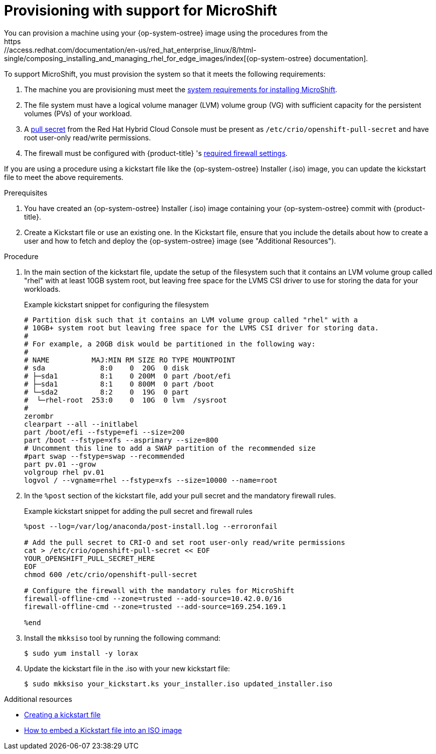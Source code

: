 // Module included in the following assemblies:
//
// microshift/microshift-embed-into-rpm-ostree.adoc

= Provisioning with support for MicroShift
You can provision a machine using your {op-system-ostree} image using the procedures from the
https://access.redhat.com/documentation/en-us/red_hat_enterprise_linux/8/html-single/composing_installing_and_managing_rhel_for_edge_images/index[{op-system-ostree} documentation].

To support MicroShift, you must provision the system so that it meets the following requirements:

. The machine you are provisioning must meet the xref:../microshift_install/microshift-install-rpm.adoc#system-requirements-installing-microshift[system requirements for installing MicroShift].
. The file system must have a logical volume manager (LVM) volume group (VG) with sufficient capacity for the persistent volumes (PVs) of your workload.
. A link:https://console.redhat.com/openshift/install/pull-secret[pull secret] from the Red Hat Hybrid Cloud Console must be present as `/etc/crio/openshift-pull-secret` and have root user-only read/write permissions.
. The firewall must be configured with {product-title} 's xref:microshift-firewall-config#microshift-required-settings[required firewall settings].

If you are using a procedure using a kickstart file like the {op-system-ostree} Installer (.iso) image,
you can update the kickstart file to meet the above requirements.

.Prerequisites

. You have created an {op-system-ostree} Installer (.iso) image containing your {op-system-ostree} commit with {product-title}.
. Create a Kickstart file or use an existing one.
  In the Kickstart file, ensure that you include the details about how to
  create a user and how to fetch and deploy the {op-system-ostree} image
  (see "Additional Resources").

.Procedure

. In the main section of the kickstart file, update the setup of the filesystem such that it contains an LVM volume group called "rhel" with at least 10GB system root, but leaving free space for the LVMS CSI driver to use for storing the data for your workloads.
+
.Example kickstart snippet for configuring the filesystem
[source,terminal]
----
# Partition disk such that it contains an LVM volume group called "rhel" with a
# 10GB+ system root but leaving free space for the LVMS CSI driver for storing data.
#
# For example, a 20GB disk would be partitioned in the following way:
#
# NAME          MAJ:MIN RM SIZE RO TYPE MOUNTPOINT
# sda             8:0    0  20G  0 disk
# ├─sda1          8:1    0 200M  0 part /boot/efi
# ├─sda1          8:1    0 800M  0 part /boot
# └─sda2          8:2    0  19G  0 part
#  └─rhel-root  253:0    0  10G  0 lvm  /sysroot
#
zerombr
clearpart --all --initlabel
part /boot/efi --fstype=efi --size=200
part /boot --fstype=xfs --asprimary --size=800
# Uncomment this line to add a SWAP partition of the recommended size
#part swap --fstype=swap --recommended
part pv.01 --grow
volgroup rhel pv.01
logvol / --vgname=rhel --fstype=xfs --size=10000 --name=root
----

. In the `%post` section of the kickstart file, add your pull secret and the mandatory firewall rules.
+
.Example kickstart snippet for adding the pull secret and firewall rules
[source,terminal]
----
%post --log=/var/log/anaconda/post-install.log --erroronfail

# Add the pull secret to CRI-O and set root user-only read/write permissions
cat > /etc/crio/openshift-pull-secret << EOF
YOUR_OPENSHIFT_PULL_SECRET_HERE
EOF
chmod 600 /etc/crio/openshift-pull-secret

# Configure the firewall with the mandatory rules for MicroShift
firewall-offline-cmd --zone=trusted --add-source=10.42.0.0/16
firewall-offline-cmd --zone=trusted --add-source=169.254.169.1

%end
----

. Install the `mkksiso` tool by running the following command:
+
[source,terminal]
----
$ sudo yum install -y lorax
----

. Update the kickstart file in the .iso with your new kickstart file:
+
[source,terminal]
----
$ sudo mkksiso your_kickstart.ks your_installer.iso updated_installer.iso
----

[role="_additional-resources"]
.Additional resources
* link:https://access.redhat.com/documentation/en-us/red_hat_enterprise_linux/8/html/performing_an_advanced_rhel_8_installation/creating-kickstart-files_installing-rhel-as-an-experienced-user[Creating a kickstart file]
* link:https://access.redhat.com/solutions/60959[How to embed a Kickstart file into an ISO image]